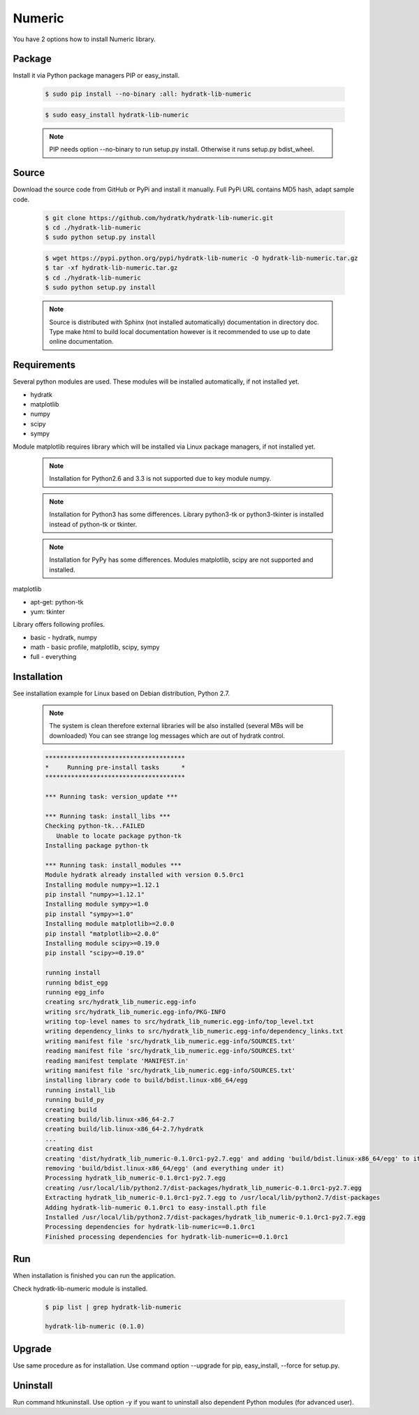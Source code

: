 .. install_lib_numeric:

Numeric
=======

You have 2 options how to install Numeric library.

Package
^^^^^^^

Install it via Python package managers PIP or easy_install.

  .. code-block:: bash
  
     $ sudo pip install --no-binary :all: hydratk-lib-numeric
     
  .. code-block:: bash
  
     $ sudo easy_install hydratk-lib-numeric
     
  .. note::
  
     PIP needs option --no-binary to run setup.py install.
     Otherwise it runs setup.py bdist_wheel.
     
  .. Use PIP option --install-option="--profile=p1,p2" to install only Python dependent modules included
     in requested profiles. Offered profiles are basic, math. Full profile is installed by default.   
     Not supported for easy_install because it doesn't provide custom options.   

Source
^^^^^^

Download the source code from GitHub or PyPi and install it manually.
Full PyPi URL contains MD5 hash, adapt sample code.

  .. code-block:: bash
  
     $ git clone https://github.com/hydratk/hydratk-lib-numeric.git
     $ cd ./hydratk-lib-numeric
     $ sudo python setup.py install
     
  .. code-block:: bash
  
     $ wget https://pypi.python.org/pypi/hydratk-lib-numeric -O hydratk-lib-numeric.tar.gz
     $ tar -xf hydratk-lib-numeric.tar.gz
     $ cd ./hydratk-lib-numeric
     $ sudo python setup.py install
     
  .. Use option --profile=p1,p2 to install only Python dependent modules included
     in requested profiles. Offered profiles are basic, math. Full profile is installed by default.        
     
  .. note::
  
     Source is distributed with Sphinx (not installed automatically) documentation in directory doc. 
     Type make html to build local documentation however is it recommended to use up to date online documentation.     
     
Requirements
^^^^^^^^^^^^

Several python modules are used.
These modules will be installed automatically, if not installed yet.

* hydratk
* matplotlib
* numpy
* scipy
* sympy

Module matplotlib requires library which will be installed via Linux package managers, if not installed yet.

  .. note ::
     
     Installation for Python2.6 and 3.3 is not supported due to key module numpy.

  .. note ::
  
     Installation for Python3 has some differences.
     Library python3-tk or python3-tkinter is installed instead of python-tk or tkinter. 
     
  .. note ::
  
     Installation for PyPy has some differences.
     Modules matplotlib, scipy are not supported and installed.      

matplotlib

* apt-get: python-tk
* yum: tkinter 

Library offers following profiles.

* basic - hydratk, numpy
* math - basic profile, matplotlib, scipy, sympy
* full - everything
    
Installation
^^^^^^^^^^^^

See installation example for Linux based on Debian distribution, Python 2.7. 

  .. note::
  
     The system is clean therefore external libraries will be also installed (several MBs will be downloaded)
     You can see strange log messages which are out of hydratk control. 
     
  .. code-block:: bash
  
     **************************************
     *     Running pre-install tasks      *
     **************************************
     
     *** Running task: version_update ***
     
     *** Running task: install_libs ***
     Checking python-tk...FAILED
        Unable to locate package python-tk
     Installing package python-tk
     
     *** Running task: install_modules ***
     Module hydratk already installed with version 0.5.0rc1
     Installing module numpy>=1.12.1
     pip install "numpy>=1.12.1"
     Installing module sympy>=1.0
     pip install "sympy>=1.0"
     Installing module matplotlib>=2.0.0
     pip install "matplotlib>=2.0.0"
     Installing module scipy>=0.19.0
     pip install "scipy>=0.19.0"
     
     running install
     running bdist_egg
     running egg_info
     creating src/hydratk_lib_numeric.egg-info
     writing src/hydratk_lib_numeric.egg-info/PKG-INFO
     writing top-level names to src/hydratk_lib_numeric.egg-info/top_level.txt
     writing dependency_links to src/hydratk_lib_numeric.egg-info/dependency_links.txt
     writing manifest file 'src/hydratk_lib_numeric.egg-info/SOURCES.txt'
     reading manifest file 'src/hydratk_lib_numeric.egg-info/SOURCES.txt'
     reading manifest template 'MANIFEST.in'
     writing manifest file 'src/hydratk_lib_numeric.egg-info/SOURCES.txt'
     installing library code to build/bdist.linux-x86_64/egg
     running install_lib
     running build_py
     creating build
     creating build/lib.linux-x86_64-2.7
     creating build/lib.linux-x86_64-2.7/hydratk
     ...
     creating dist
     creating 'dist/hydratk_lib_numeric-0.1.0rc1-py2.7.egg' and adding 'build/bdist.linux-x86_64/egg' to it
     removing 'build/bdist.linux-x86_64/egg' (and everything under it)
     Processing hydratk_lib_numeric-0.1.0rc1-py2.7.egg
     creating /usr/local/lib/python2.7/dist-packages/hydratk_lib_numeric-0.1.0rc1-py2.7.egg
     Extracting hydratk_lib_numeric-0.1.0rc1-py2.7.egg to /usr/local/lib/python2.7/dist-packages
     Adding hydratk-lib-numeric 0.1.0rc1 to easy-install.pth file
     Installed /usr/local/lib/python2.7/dist-packages/hydratk_lib_numeric-0.1.0rc1-py2.7.egg
     Processing dependencies for hydratk-lib-numeric==0.1.0rc1
     Finished processing dependencies for hydratk-lib-numeric==0.1.0rc1
                
        
Run
^^^

When installation is finished you can run the application.

Check hydratk-lib-numeric module is installed.

  .. code-block:: bash
  
     $ pip list | grep hydratk-lib-numeric

     hydratk-lib-numeric (0.1.0)    
     
Upgrade
^^^^^^^

Use same procedure as for installation. Use command option --upgrade for pip, easy_install, --force for setup.py.

Uninstall
^^^^^^^^^

Run command htkuninstall. Use option -y if you want to uninstall also dependent Python modules (for advanced user).             